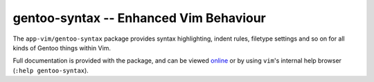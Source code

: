 gentoo-syntax -- Enhanced Vim Behaviour
=======================================

The ``app-vim/gentoo-syntax`` package provides syntax highlighting, indent
rules, filetype settings and so on for all kinds of Gentoo things within Vim.

Full documentation is provided with the package, and can be viewed `online
<http://svn.berlios.de/viewcvs/*checkout*/gentoo-syntax/trunk/doc/gentoo-syntax.txt>`_
or by using ``vim``'s internal help browser (``:help gentoo-syntax``).

.. vim: set ft=glep tw=80 sw=4 et spell spelllang=en : ..



